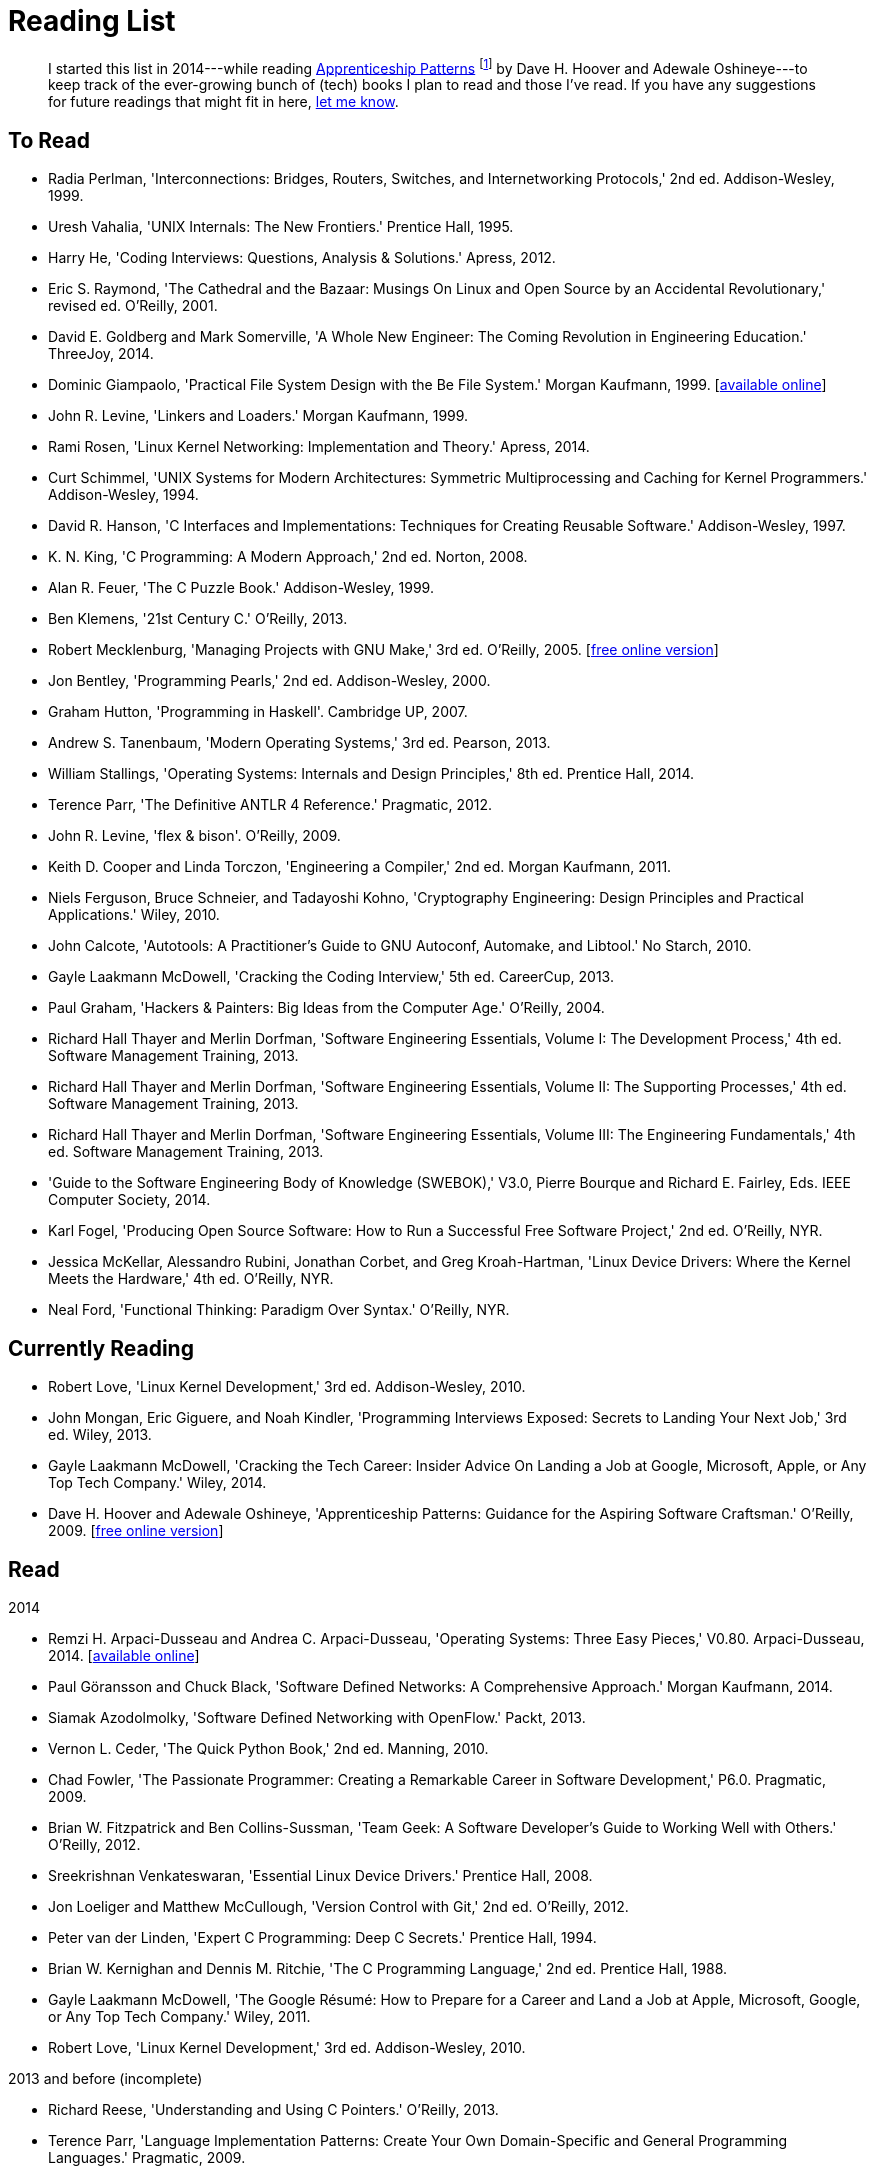= Reading List

[abstract]
I started this list in 2014---while reading <<ap09,Apprenticeship Patterns>> footnote:[Dave H. Hoover and Adewale Oshineye,
"[underline]#Construct Your Curriculum#," in 'Apprenticeship Patterns: Guidance for the Aspiring Software Craftsman.'
O'Reilly, 2009, ch. 6, pp. 100--102.] by Dave H. Hoover and Adewale Oshineye---to keep track of the ever-growing bunch
of (tech) books I plan to read and those I've read. If you have any suggestions for future readings that might fit in here,
link:index.html#contact[let me know].

== To Read

* Radia Perlman, 'Interconnections: Bridges, Routers, Switches, and Internetworking Protocols,' 2nd ed. Addison-Wesley, 1999.
* Uresh Vahalia, 'UNIX Internals: The New Frontiers.' Prentice Hall, 1995.
* Harry He, 'Coding Interviews: Questions, Analysis & Solutions.' Apress, 2012.
* Eric S. Raymond, 'The Cathedral and the Bazaar: Musings On Linux and Open Source by an Accidental Revolutionary,' revised ed. O'Reilly, 2001.
* David E. Goldberg and Mark Somerville, 'A Whole New Engineer: The Coming Revolution in Engineering Education.' ThreeJoy, 2014.
* Dominic Giampaolo, 'Practical File System Design with the Be File System.' Morgan Kaufmann, 1999.
  [http://www.nobius.org/~dbg/practical-file-system-design.pdf[available online]]
* John R. Levine, 'Linkers and Loaders.' Morgan Kaufmann, 1999.
* Rami Rosen, 'Linux Kernel Networking: Implementation and Theory.' Apress, 2014.
* Curt Schimmel, 'UNIX Systems for Modern Architectures: Symmetric Multiprocessing and Caching for Kernel Programmers.' Addison-Wesley, 1994.
* David R. Hanson, 'C Interfaces and Implementations: Techniques for Creating Reusable Software.' Addison-Wesley, 1997.
* K. N. King, 'C Programming: A Modern Approach,' 2nd ed. Norton, 2008.
* Alan R. Feuer, 'The C Puzzle Book.' Addison-Wesley, 1999.
* Ben Klemens, '21st Century C.' O'Reilly, 2013.
* Robert Mecklenburg, 'Managing Projects with GNU Make,' 3rd ed. O'Reilly, 2005.
  [http://oreilly.com/catalog/make3/book/index.csp[free online version]]
* Jon Bentley, 'Programming Pearls,' 2nd ed. Addison-Wesley, 2000.
* Graham Hutton, 'Programming in Haskell'. Cambridge UP, 2007.
* Andrew S. Tanenbaum, 'Modern Operating Systems,' 3rd ed. Pearson, 2013.
* William Stallings, 'Operating Systems: Internals and Design Principles,' 8th ed. Prentice Hall, 2014.
* Terence Parr, 'The Definitive ANTLR 4 Reference.' Pragmatic, 2012.
* John R. Levine, 'flex & bison'. O'Reilly, 2009.
* Keith D. Cooper and Linda Torczon, 'Engineering a Compiler,' 2nd ed. Morgan Kaufmann, 2011.
* Niels Ferguson, Bruce Schneier, and Tadayoshi Kohno, 'Cryptography Engineering: Design Principles and Practical Applications.' Wiley, 2010.
* John Calcote, 'Autotools: A Practitioner's Guide to GNU Autoconf, Automake, and Libtool.' No Starch, 2010.
* Gayle Laakmann McDowell, 'Cracking the Coding Interview,' 5th ed. CareerCup, 2013.
* Paul Graham, 'Hackers & Painters: Big Ideas from the Computer Age.' O'Reilly, 2004.
* Richard Hall Thayer and Merlin Dorfman, 'Software Engineering Essentials, Volume I: The Development Process,' 4th ed. Software Management Training, 2013.
* Richard Hall Thayer and Merlin Dorfman, 'Software Engineering Essentials, Volume II: The Supporting Processes,' 4th ed. Software Management Training, 2013.
* Richard Hall Thayer and Merlin Dorfman, 'Software Engineering Essentials, Volume III: The Engineering Fundamentals,' 4th ed. Software Management Training, 2013.
* 'Guide to the Software Engineering Body of Knowledge (SWEBOK),' V3.0, Pierre Bourque and Richard E. Fairley, Eds. IEEE Computer Society, 2014.
* Karl Fogel, 'Producing Open Source Software: How to Run a Successful Free Software Project,' 2nd ed. O'Reilly, NYR.
* Jessica McKellar, Alessandro Rubini, Jonathan Corbet, and Greg Kroah-Hartman, 'Linux Device Drivers: Where the Kernel Meets the Hardware,' 4th ed. O'Reilly, NYR.
* Neal Ford, 'Functional Thinking: Paradigm Over Syntax.' O'Reilly, NYR.

== Currently Reading

* Robert Love, 'Linux Kernel Development,' 3rd ed. Addison-Wesley, 2010.
* John Mongan, Eric Giguere, and Noah Kindler, 'Programming Interviews Exposed: Secrets to Landing Your Next Job,' 3rd ed. Wiley, 2013.
* Gayle Laakmann McDowell, 'Cracking the Tech Career: Insider Advice On Landing a Job at Google, Microsoft, Apple, or Any Top Tech Company.' Wiley, 2014.
* Dave H. Hoover and Adewale Oshineye, 'Apprenticeship Patterns: Guidance for the Aspiring Software Craftsman.' O'Reilly, 2009.
  [http://ofps.oreilly.com/titles/9780596518387[free online version]] [[ap09]]

== Read

.2014
* Remzi H. Arpaci-Dusseau and Andrea C. Arpaci-Dusseau, 'Operating Systems: Three Easy Pieces,' V0.80. Arpaci-Dusseau, 2014.
  [http://www.ostep.org[available online]]
* Paul Göransson and Chuck Black, 'Software Defined Networks: A Comprehensive Approach.' Morgan Kaufmann, 2014.
* Siamak Azodolmolky, 'Software Defined Networking with OpenFlow.' Packt, 2013.
* Vernon L. Ceder, 'The Quick Python Book,' 2nd ed. Manning, 2010.
* Chad Fowler, 'The Passionate Programmer: Creating a Remarkable Career in Software Development,' P6.0. Pragmatic, 2009.
* Brian W. Fitzpatrick and Ben Collins-Sussman, 'Team Geek: A Software Developer's Guide to Working Well with Others.' O'Reilly, 2012.
* Sreekrishnan Venkateswaran, 'Essential Linux Device Drivers.' Prentice Hall, 2008.
* Jon Loeliger and Matthew McCullough, 'Version Control with Git,' 2nd ed. O'Reilly, 2012.
* Peter van der Linden, 'Expert C Programming: Deep C Secrets.' Prentice Hall, 1994.
* Brian W. Kernighan and Dennis M. Ritchie, 'The C Programming Language,' 2nd ed. Prentice Hall, 1988.
* Gayle Laakmann McDowell, 'The Google Résumé: How to Prepare for a Career and Land a Job at Apple, Microsoft, Google, or Any Top Tech Company.' Wiley, 2011.
* Robert Love, 'Linux Kernel Development,' 3rd ed. Addison-Wesley, 2010.

.2013 and before (incomplete)
* Richard Reese, 'Understanding and Using C Pointers.' O'Reilly, 2013.
* Terence Parr, 'Language Implementation Patterns: Create Your Own Domain-Specific and General Programming Languages.' Pragmatic, 2009.
* Terence Parr, 'The Definitive ANTLR Reference: Building Domain-Specific Languages,' P2.0. Pragmatic, 2007.

// vim: spell: spelllang=en_us,de
